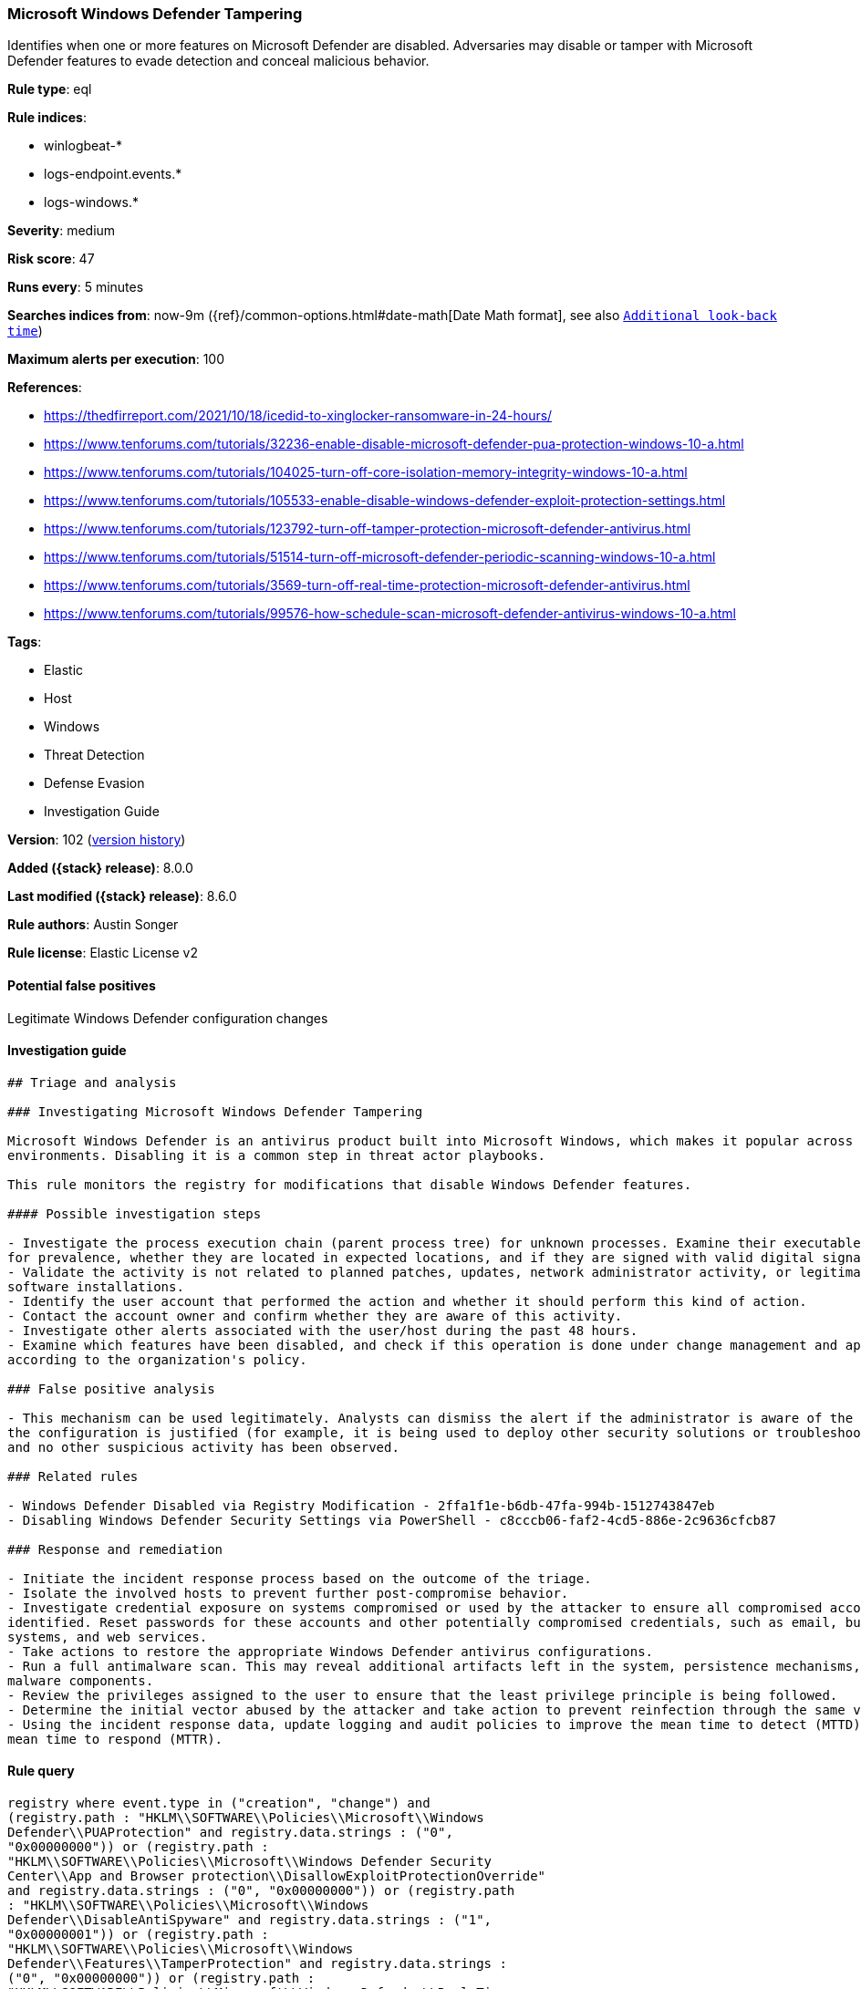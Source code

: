 [[microsoft-windows-defender-tampering]]
=== Microsoft Windows Defender Tampering

Identifies when one or more features on Microsoft Defender are disabled. Adversaries may disable or tamper with Microsoft Defender features to evade detection and conceal malicious behavior.

*Rule type*: eql

*Rule indices*:

* winlogbeat-*
* logs-endpoint.events.*
* logs-windows.*

*Severity*: medium

*Risk score*: 47

*Runs every*: 5 minutes

*Searches indices from*: now-9m ({ref}/common-options.html#date-math[Date Math format], see also <<rule-schedule, `Additional look-back time`>>)

*Maximum alerts per execution*: 100

*References*:

* https://thedfirreport.com/2021/10/18/icedid-to-xinglocker-ransomware-in-24-hours/
* https://www.tenforums.com/tutorials/32236-enable-disable-microsoft-defender-pua-protection-windows-10-a.html
* https://www.tenforums.com/tutorials/104025-turn-off-core-isolation-memory-integrity-windows-10-a.html
* https://www.tenforums.com/tutorials/105533-enable-disable-windows-defender-exploit-protection-settings.html
* https://www.tenforums.com/tutorials/123792-turn-off-tamper-protection-microsoft-defender-antivirus.html
* https://www.tenforums.com/tutorials/51514-turn-off-microsoft-defender-periodic-scanning-windows-10-a.html
* https://www.tenforums.com/tutorials/3569-turn-off-real-time-protection-microsoft-defender-antivirus.html
* https://www.tenforums.com/tutorials/99576-how-schedule-scan-microsoft-defender-antivirus-windows-10-a.html

*Tags*:

* Elastic
* Host
* Windows
* Threat Detection
* Defense Evasion
* Investigation Guide

*Version*: 102 (<<microsoft-windows-defender-tampering-history, version history>>)

*Added ({stack} release)*: 8.0.0

*Last modified ({stack} release)*: 8.6.0

*Rule authors*: Austin Songer

*Rule license*: Elastic License v2

==== Potential false positives

Legitimate Windows Defender configuration changes

==== Investigation guide


[source,markdown]
----------------------------------
## Triage and analysis

### Investigating Microsoft Windows Defender Tampering

Microsoft Windows Defender is an antivirus product built into Microsoft Windows, which makes it popular across multiple
environments. Disabling it is a common step in threat actor playbooks.

This rule monitors the registry for modifications that disable Windows Defender features.

#### Possible investigation steps

- Investigate the process execution chain (parent process tree) for unknown processes. Examine their executable files
for prevalence, whether they are located in expected locations, and if they are signed with valid digital signatures.
- Validate the activity is not related to planned patches, updates, network administrator activity, or legitimate
software installations.
- Identify the user account that performed the action and whether it should perform this kind of action.
- Contact the account owner and confirm whether they are aware of this activity.
- Investigate other alerts associated with the user/host during the past 48 hours.
- Examine which features have been disabled, and check if this operation is done under change management and approved
according to the organization's policy.

### False positive analysis

- This mechanism can be used legitimately. Analysts can dismiss the alert if the administrator is aware of the activity,
the configuration is justified (for example, it is being used to deploy other security solutions or troubleshooting),
and no other suspicious activity has been observed.

### Related rules

- Windows Defender Disabled via Registry Modification - 2ffa1f1e-b6db-47fa-994b-1512743847eb
- Disabling Windows Defender Security Settings via PowerShell - c8cccb06-faf2-4cd5-886e-2c9636cfcb87

### Response and remediation

- Initiate the incident response process based on the outcome of the triage.
- Isolate the involved hosts to prevent further post-compromise behavior.
- Investigate credential exposure on systems compromised or used by the attacker to ensure all compromised accounts are
identified. Reset passwords for these accounts and other potentially compromised credentials, such as email, business
systems, and web services.
- Take actions to restore the appropriate Windows Defender antivirus configurations.
- Run a full antimalware scan. This may reveal additional artifacts left in the system, persistence mechanisms, and
malware components.
- Review the privileges assigned to the user to ensure that the least privilege principle is being followed.
- Determine the initial vector abused by the attacker and take action to prevent reinfection through the same vector.
- Using the incident response data, update logging and audit policies to improve the mean time to detect (MTTD) and the
mean time to respond (MTTR).
----------------------------------


==== Rule query


[source,js]
----------------------------------
registry where event.type in ("creation", "change") and
(registry.path : "HKLM\\SOFTWARE\\Policies\\Microsoft\\Windows
Defender\\PUAProtection" and registry.data.strings : ("0",
"0x00000000")) or (registry.path :
"HKLM\\SOFTWARE\\Policies\\Microsoft\\Windows Defender Security
Center\\App and Browser protection\\DisallowExploitProtectionOverride"
and registry.data.strings : ("0", "0x00000000")) or (registry.path
: "HKLM\\SOFTWARE\\Policies\\Microsoft\\Windows
Defender\\DisableAntiSpyware" and registry.data.strings : ("1",
"0x00000001")) or (registry.path :
"HKLM\\SOFTWARE\\Policies\\Microsoft\\Windows
Defender\\Features\\TamperProtection" and registry.data.strings :
("0", "0x00000000")) or (registry.path :
"HKLM\\SOFTWARE\\Policies\\Microsoft\\Windows Defender\\Real-Time
Protection\\DisableRealtimeMonitoring" and registry.data.strings :
("1", "0x00000001")) or (registry.path :
"HKLM\\SOFTWARE\\Policies\\Microsoft\\Windows Defender\\Real-Time
Protection\\DisableIntrusionPreventionSystem" and
registry.data.strings : ("1", "0x00000001")) or (registry.path :
"HKLM\\SOFTWARE\\Policies\\Microsoft\\Windows Defender\\Real-Time
Protection\\DisableScriptScanning" and registry.data.strings : ("1",
"0x00000001")) or (registry.path :
"HKLM\\SOFTWARE\\Policies\\Microsoft\\Windows Defender\\Windows
Defender Exploit Guard\\Controlled Folder
Access\\EnableControlledFolderAccess" and registry.data.strings :
("0", "0x00000000")) or (registry.path :
"HKLM\\SOFTWARE\\Policies\\Microsoft\\Windows Defender\\Real-Time
Protection\\DisableIOAVProtection" and registry.data.strings : ("1",
"0x00000001")) or (registry.path :
"HKLM\\SOFTWARE\\Policies\\Microsoft\\Windows
Defender\\Reporting\\DisableEnhancedNotifications" and
registry.data.strings : ("1", "0x00000001")) or (registry.path :
"HKLM\\SOFTWARE\\Policies\\Microsoft\\Windows
Defender\\SpyNet\\DisableBlockAtFirstSeen" and registry.data.strings
: ("1", "0x00000001")) or (registry.path :
"HKLM\\SOFTWARE\\Policies\\Microsoft\\Windows
Defender\\SpyNet\\SpynetReporting" and registry.data.strings : ("0",
"0x00000000")) or (registry.path :
"HKLM\\SOFTWARE\\Policies\\Microsoft\\Windows
Defender\\SpyNet\\SubmitSamplesConsent" and registry.data.strings :
("0", "0x00000000")) or (registry.path :
"HKLM\\SOFTWARE\\Policies\\Microsoft\\Windows Defender\\Real-Time
Protection\\DisableBehaviorMonitoring" and registry.data.strings :
("1", "0x00000001"))
----------------------------------

==== Threat mapping

*Framework*: MITRE ATT&CK^TM^

* Tactic:
** Name: Defense Evasion
** ID: TA0005
** Reference URL: https://attack.mitre.org/tactics/TA0005/
* Technique:
** Name: Impair Defenses
** ID: T1562
** Reference URL: https://attack.mitre.org/techniques/T1562/

[[microsoft-windows-defender-tampering-history]]
==== Rule version history

Version 102 (8.6.0 release)::
* Formatting only

Version 101 (8.5.0 release)::
* Formatting only

Version 6 (8.4.0 release)::
* Formatting only

Version 4 (8.3.0 release)::
* Formatting only

Version 3 (8.2.0 release)::
* Updated query, changed from:
+
[source, js]
----------------------------------
registry where event.type in ("creation", "change") and
(registry.path : "HKLM\\SOFTWARE\\Policies\\Microsoft\\Windows
Defender\\PUAProtection" and registry.data.strings : ("0",
"0x00000000")) or (registry.path :
"HKLM\\SOFTWARE\\Policies\\Microsoft\\Windows Defender Security
Center\\App and Browser protection\\DisallowExploitProtectionOverride"
and registry.data.strings : ("1", "0x00000001")) or (registry.path
: "HKLM\\SOFTWARE\\Policies\\Microsoft\\Windows
Defender\\DisableAntiSpyware" and registry.data.strings : ("1",
"0x00000001")) or (registry.path :
"HKLM\\SOFTWARE\\Policies\\Microsoft\\Windows
Defender\\Features\\TamperProtection" and registry.data.strings :
("0", "0x00000000")) or (registry.path :
"HKLM\\SOFTWARE\\Policies\\Microsoft\\Windows Defender\\Real-Time
Protection\\DisableRealtimeMonitoring" and registry.data.strings :
("1", "0x00000001")) or (registry.path :
"HKLM\\SOFTWARE\\Policies\\Microsoft\\Windows Defender\\Real-Time
Protection\\DisableIntrusionPreventionSystem" and
registry.data.strings : ("1", "0x00000001")) or (registry.path :
"HKLM\\SOFTWARE\\Policies\\Microsoft\\Windows Defender\\Real-Time
Protection\\DisableScriptScanning" and registry.data.strings : ("1",
"0x00000001")) or (registry.path :
"HKLM\\SOFTWARE\\Policies\\Microsoft\\Windows Defender\\Windows
Defender Exploit Guard\\Controlled Folder
Access\\EnableControlledFolderAccess" and registry.data.strings :
("0", "0x00000000")) or (registry.path :
"HKLM\\SOFTWARE\\Policies\\Microsoft\\Windows Defender\\Real-Time
Protection\\DisableIOAVProtection" and registry.data.strings : ("1",
"0x00000001")) or (registry.path :
"HKLM\\SOFTWARE\\Policies\\Microsoft\\Windows
Defender\\Reporting\\DisableEnhancedNotifications" and
registry.data.strings : ("1", "0x00000001")) or (registry.path :
"HKLM\\SOFTWARE\\Policies\\Microsoft\\Windows
Defender\\SpyNet\\DisableBlockAtFirstSeen" and registry.data.strings
: ("1", "0x00000001")) or (registry.path :
"HKLM\\SOFTWARE\\Policies\\Microsoft\\Windows
Defender\\SpyNet\\SpynetReporting" and registry.data.strings : ("0",
"0x00000000")) or (registry.path :
"HKLM\\SOFTWARE\\Policies\\Microsoft\\Windows
Defender\\SpyNet\\SubmitSamplesConsent" and registry.data.strings :
("0", "0x00000000")) or (registry.path :
"HKLM\\SOFTWARE\\Policies\\Microsoft\\Windows Defender\\Real-Time
Protection\\DisableBehaviorMonitoring" and registry.data.strings :
("1", "0x00000001"))
----------------------------------

Version 2 (8.1.0 release)::
* Updated query, changed from:
+
[source, js]
----------------------------------
registry where event.type in ("creation", "change") and
(registry.path : "HKLM\\SOFTWARE\\Policies\\Microsoft\\Windows
Defender\\PUAProtection" and registry.data.strings : "0") or
(registry.path : "HKLM\\SOFTWARE\\Policies\\Microsoft\\Windows
Defender Security Center\\App and Browser
protection\\DisallowExploitProtectionOverride" and
registry.data.strings : "1") or (registry.path :
"HKLM\\SOFTWARE\\Policies\\Microsoft\\Windows
Defender\\DisableAntiSpyware" and registry.data.strings : "1") or
(registry.path : "HKLM\\SOFTWARE\\Policies\\Microsoft\\Windows
Defender\\Features\\TamperProtection" and registry.data.strings :
"0") or (registry.path :
"HKLM\\SOFTWARE\\Policies\\Microsoft\\Windows Defender\\Real-Time
Protection\\DisableRealtimeMonitoring" and registry.data.strings :
"1") or (registry.path :
"HKLM\\SOFTWARE\\Policies\\Microsoft\\Windows Defender\\Real-Time
Protection\\DisableIntrusionPreventionSystem" and
registry.data.strings : "1") or (registry.path :
"HKLM\\SOFTWARE\\Policies\\Microsoft\\Windows Defender\\Real-Time
Protection\\DisableScriptScanning" and registry.data.strings : "1")
or (registry.path : "HKLM\\SOFTWARE\\Policies\\Microsoft\\Windows
Defender\\Windows Defender Exploit Guard\\Controlled Folder
Access\\EnableControlledFolderAccess" and registry.data.strings :
"0") or (registry.path :
"HKLM\\SOFTWARE\\Policies\\Microsoft\\Windows Defender\\Real-Time
Protection\\DisableIOAVProtection" and registry.data.strings : "1")
or (registry.path : "HKLM\\SOFTWARE\\Policies\\Microsoft\\Windows
Defender\\Reporting\\DisableEnhancedNotifications" and
registry.data.strings : "1") or (registry.path :
"HKLM\\SOFTWARE\\Policies\\Microsoft\\Windows
Defender\\SpyNet\\DisableBlockAtFirstSeen" and registry.data.strings
: "1") or (registry.path :
"HKLM\\SOFTWARE\\Policies\\Microsoft\\Windows
Defender\\SpyNet\\SpynetReporting" and registry.data.strings : "0")
or (registry.path : "HKLM\\SOFTWARE\\Policies\\Microsoft\\Windows
Defender\\SpyNet\\SubmitSamplesConsent" and registry.data.strings :
"0") or (registry.path :
"HKLM\\SOFTWARE\\Policies\\Microsoft\\Windows Defender\\Real-Time
Protection\\DisableBehaviorMonitoring" and registry.data.strings :
"1")
----------------------------------

